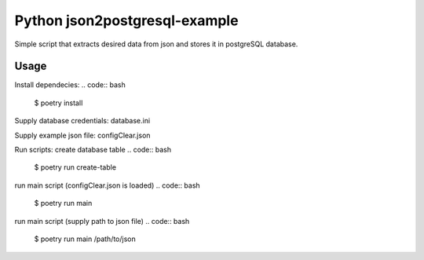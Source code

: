 Python json2postgresql-example
==============================

Simple script that extracts desired data from json and stores it in postgreSQL database.

Usage
-----
Install dependecies:
.. code:: bash
    $ poetry install

Supply database credentials: database.ini

Supply example json file: configClear.json

Run scripts:
create database table
.. code:: bash
    $ poetry run create-table

run main script (configClear.json is loaded)
.. code:: bash
    $ poetry run main

run main script (supply path to json file)
.. code:: bash
    $ poetry run main /path/to/json
